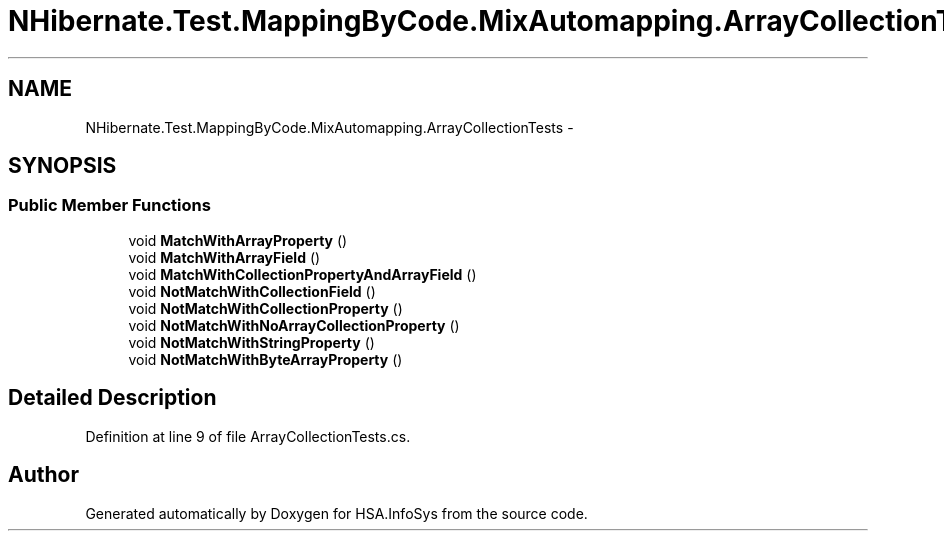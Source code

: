 .TH "NHibernate.Test.MappingByCode.MixAutomapping.ArrayCollectionTests" 3 "Fri Jul 5 2013" "Version 1.0" "HSA.InfoSys" \" -*- nroff -*-
.ad l
.nh
.SH NAME
NHibernate.Test.MappingByCode.MixAutomapping.ArrayCollectionTests \- 
.SH SYNOPSIS
.br
.PP
.SS "Public Member Functions"

.in +1c
.ti -1c
.RI "void \fBMatchWithArrayProperty\fP ()"
.br
.ti -1c
.RI "void \fBMatchWithArrayField\fP ()"
.br
.ti -1c
.RI "void \fBMatchWithCollectionPropertyAndArrayField\fP ()"
.br
.ti -1c
.RI "void \fBNotMatchWithCollectionField\fP ()"
.br
.ti -1c
.RI "void \fBNotMatchWithCollectionProperty\fP ()"
.br
.ti -1c
.RI "void \fBNotMatchWithNoArrayCollectionProperty\fP ()"
.br
.ti -1c
.RI "void \fBNotMatchWithStringProperty\fP ()"
.br
.ti -1c
.RI "void \fBNotMatchWithByteArrayProperty\fP ()"
.br
.in -1c
.SH "Detailed Description"
.PP 
Definition at line 9 of file ArrayCollectionTests\&.cs\&.

.SH "Author"
.PP 
Generated automatically by Doxygen for HSA\&.InfoSys from the source code\&.
